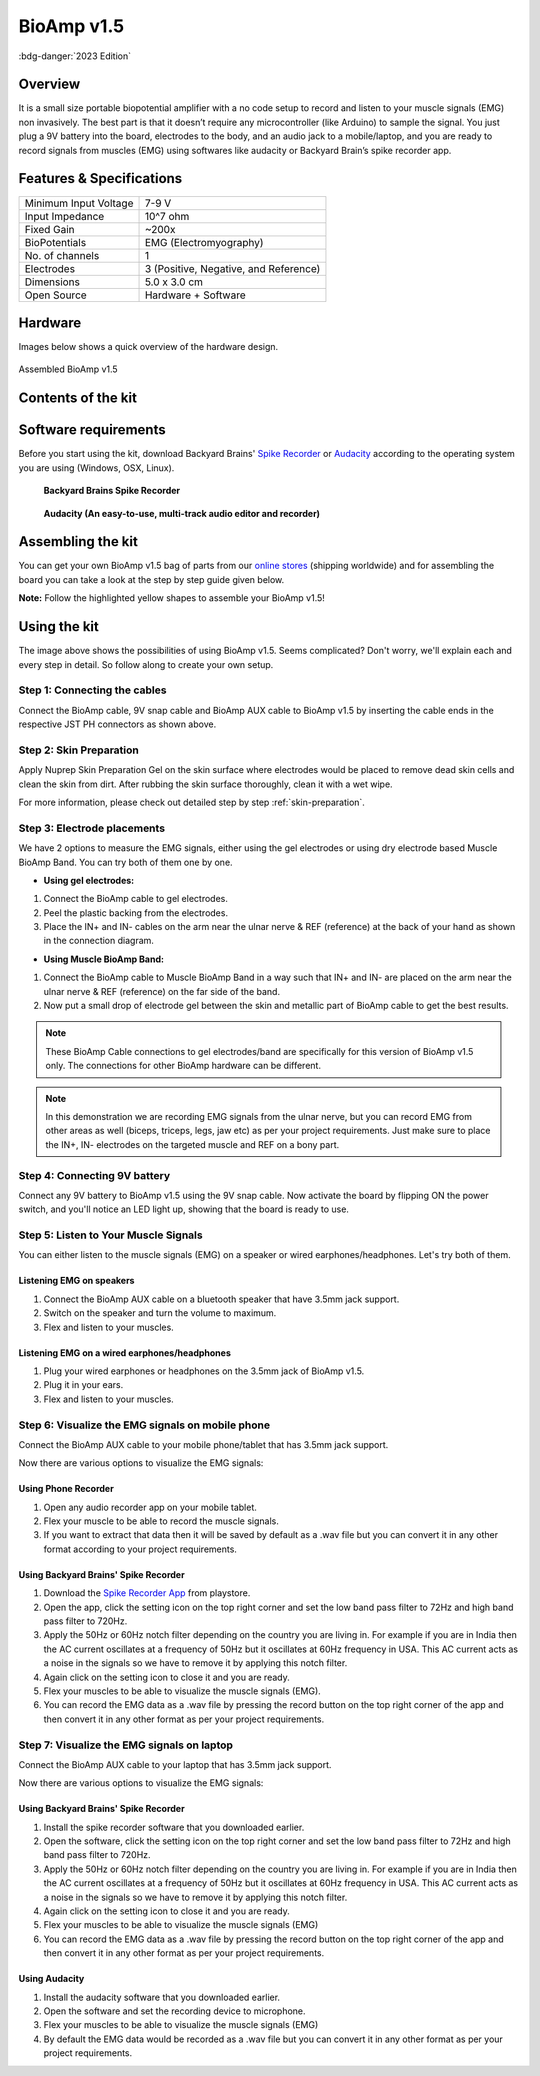 .. _bioamp-v1.5:

BioAmp v1.5
############

:bdg-danger:`2023 Edition`

Overview
*********

It is a small size portable biopotential amplifier with a no code setup to record and listen to your muscle signals (EMG) non 
invasively. The best part is that it doesn’t require any microcontroller (like Arduino) to sample the signal. You just plug a 9V 
battery into the board, electrodes to the body, and an audio jack to a mobile/laptop, and you are ready to record signals from
muscles (EMG) using softwares like audacity or Backyard Brain’s spike recorder app.

.. figure:: media/bioamp-v1.5.*
    :width: 800
    :align: center


Features & Specifications
***************************

+-----------------------+------------------------------------------------------------------------------------------------------------------------------------------------------------------+
| Minimum Input Voltage | 7-9 V                                                                                                                                                            |
+-----------------------+------------------------------------------------------------------------------------------------------------------------------------------------------------------+
| Input Impedance       | 10^7 ohm                                                                                                                                                         |
+-----------------------+------------------------------------------------------------------------------------------------------------------------------------------------------------------+
| Fixed Gain            | ~200x                                                                                                                                                            |
+-----------------------+------------------------------------------------------------------------------------------------------------------------------------------------------------------+
| BioPotentials         | EMG (Electromyography)                                                                                                                                           |
+-----------------------+------------------------------------------------------------------------------------------------------------------------------------------------------------------+
| No. of channels       | 1                                                                                                                                                                |
+-----------------------+------------------------------------------------------------------------------------------------------------------------------------------------------------------+
| Electrodes            | 3 (Positive, Negative, and Reference)                                                                                                                            |
+-----------------------+------------------------------------------------------------------------------------------------------------------------------------------------------------------+
| Dimensions            | 5.0 x 3.0 cm                                                                                                                                                     |
+-----------------------+------------------------------------------------------------------------------------------------------------------------------------------------------------------+
| Open Source           | Hardware + Software                                                                                                                                              |
+-----------------------+------------------------------------------------------------------------------------------------------------------------------------------------------------------+

Hardware
**********
Images below shows a quick overview of the hardware design.

.. grid:: 1 1 2 2
    :margin: 4 4 0 0 
    :gutter: 2

    .. grid-item::
        
            .. card::

                **PCB Front**
                ^^^^^
                .. figure:: media/front-pcb.*

    .. grid-item::
        
            .. card::

                **PCB Back**
                ^^^^^
                .. figure:: media/back-pcb.*            


.. figure:: media/Assembly/16.*
    :align: center
    :width: 70%

    Assembled BioAmp v1.5

Contents of the kit
********************

.. image:: media/kit-contents.*

Software requirements
**********************

Before you start using the kit, download Backyard Brains' `Spike Recorder <https://backyardbrains.com/products/spikerecorder>`_ or `Audacity <https://www.audacityteam.org/download/>`_ according to the operating system you are using (Windows, OSX, Linux).

.. figure:: ../../../kits/diy-neuroscience/basic/media/byb.*

    **Backyard Brains Spike Recorder**

.. figure:: media/audacity.*

    **Audacity (An easy-to-use, multi-track audio editor and recorder)**

Assembling the kit
********************

You can get your own BioAmp v1.5 bag of parts from our `online stores <https://linktr.ee/Upside_Down_Labs_stores>`_ (shipping worldwide) and for assembling the board you can take a look at the step by step guide given below.

**Note:** Follow the highlighted yellow shapes to assemble your BioAmp v1.5!

.. grid:: 1 1 3 3
    :margin: 2 2 0 0 
    :gutter: 2

    .. grid-item::
        
        .. figure:: media/Assembly/1.*

            **Step 1 - Bare Board**

    .. grid-item::

        .. figure:: media/Assembly/2-100K-resistor.*
            
            **Step 2 - 100K Resistors** 

    .. grid-item::

        .. figure:: media/Assembly/3-2.2K-resistor.*

            **Step 3 - 2.2K Resistor** 

    .. grid-item::

        .. figure:: media/Assembly/4-1K-resistor.*

            **Step 4 - 1K Resistors** 

    .. grid-item::

        .. figure:: media/Assembly/5-220K-resistor.*

            **Step 5 - 220K Resistors** 

    .. grid-item::

        .. figure:: media/Assembly/6-10K-resistor.*

            **Step 6 - 10K Resistors** 

    .. grid-item::

        .. figure:: media/Assembly/7-100nF-capacitor.*

            **Step 7 - 100nF Capacitors** 

    .. grid-item::

        .. figure:: media/Assembly/8-1nF-capacitor.*

            **Step 8 - 1nF Capacitors** 

    .. grid-item::

        .. figure:: media/Assembly/9-connectors.*

            **Step 9 - JST PH Connectors** 

    .. grid-item::

        .. figure:: media/Assembly/10-socket.*

            **Step 10 - IC Socket** 

    .. grid-item::

        .. figure:: media/Assembly/11-IC.*

            **Step 11 - IC** 

    .. grid-item::

        .. figure:: media/Assembly/12-LED.*

            **Step 12 - Power LED** 

    .. grid-item::

        .. figure:: media/Assembly/13-47uF-capacitor.*

            **Step 13 - 47uF Capacitors** 

    .. grid-item::

        .. figure:: media/Assembly/14-switch.*

            **Step 14 - Switch** 

    .. grid-item::

        .. figure:: media/Assembly/15-headphone-jack.*

            **Step 15 - Headphone jack** 


Using the kit
*****************

.. image:: media/bioamp-v1-5-connections.*

The image above shows the possibilities of using BioAmp v1.5. Seems complicated? Don't worry, we'll explain each and every step in detail. So follow along to create your own setup.

Step 1: Connecting the cables
==================================

.. image:: media/board-with-cables.*

Connect the BioAmp cable, 9V snap cable and BioAmp AUX cable to BioAmp v1.5 by inserting the cable ends in the respective JST PH connectors as shown above.

Step 2: Skin Preparation
==========================

Apply Nuprep Skin Preparation Gel on the skin surface where electrodes would be placed to remove dead skin cells and clean the skin from dirt. After rubbing the skin surface thoroughly, clean it with a wet wipe.

For more information, please check out detailed step by step :ref:`skin-preparation`.

Step 3: Electrode placements
===========================================

We have 2 options to measure the EMG signals, either using the gel electrodes or using dry electrode based Muscle BioAmp Band. You can try both of them one by one.

- **Using gel electrodes:**

1. Connect the BioAmp cable to gel electrodes.
2. Peel the plastic backing from the electrodes.
3. Place the IN+ and IN- cables on the arm near the ulnar nerve & REF (reference) at the back of your hand as shown in the connection diagram.

.. image:: media/bioamp-v1-5-emg.*

- **Using Muscle BioAmp Band:**

1. Connect the BioAmp cable to Muscle BioAmp Band in a way such that IN+ and IN- are placed on the arm near the ulnar nerve & REF (reference) on the far side of the band.
2. Now put a small drop of electrode gel between the skin and metallic part of BioAmp cable to get the best results.

.. note:: These BioAmp Cable connections to gel electrodes/band are specifically for this version of BioAmp v1.5 only. The connections for other BioAmp hardware can be different.

.. note:: In this demonstration we are recording EMG signals from the ulnar nerve, but you can record EMG from other areas as well (biceps, triceps, legs, jaw etc) as per your project requirements. Just make sure to place the IN+, IN- electrodes on the targeted muscle and REF on a bony part.

Step 4: Connecting 9V battery
===============================

Connect any 9V battery to BioAmp v1.5 using the 9V snap cable. Now activate the board by flipping ON the power switch, and you'll notice an LED light up, showing that the board is ready to use.

.. image:: media/9v-battery.*

Step 5: Listen to Your Muscle Signals
======================================

You can either listen to the muscle signals (EMG) on a speaker or wired earphones/headphones. Let's try both of them.

Listening EMG on speakers
-----------------------------

1. Connect the BioAmp AUX cable on a bluetooth speaker that have 3.5mm jack support.
2. Switch on the speaker and turn the volume to maximum.
3. Flex and listen to your muscles.

.. image:: media/listening-emg-2.*

Listening EMG on a wired earphones/headphones
----------------------------------------------

1. Plug your wired earphones or headphones on the 3.5mm jack of BioAmp v1.5.
2. Plug it in your ears.
3. Flex and listen to your muscles.

.. image:: media/listening-emg-3.*

Step 6: Visualize the EMG signals on mobile phone
===================================================

Connect the BioAmp AUX cable to your mobile phone/tablet that has 3.5mm jack support.

Now there are various options to visualize the EMG signals:

Using Phone Recorder
--------------------------

1. Open any audio recorder app on your mobile tablet.
2. Flex your muscle to be able to record the muscle signals.
3. If you want to extract that data then it will be saved by default as a .wav file but you can convert it in any other format according to your project requirements.

.. image:: media/emg-in-mobile-2.*

Using Backyard Brains' Spike Recorder
--------------------------------------

1. Download the `Spike Recorder App <https://play.google.com/store/apps/details?id=com.backyardbrains&pli=1>`_ from playstore.
2. Open the app, click the setting icon on the top right corner and set the low band pass filter to 72Hz and high band pass filter to 720Hz.
3. Apply the 50Hz or 60Hz notch filter depending on the country you are living in. For example if you are in India then the AC current oscillates at a frequency of 50Hz but it oscillates at 60Hz frequency in USA. This AC current acts as a noise in the signals so we have to remove it by applying this notch filter.
4. Again click on the setting icon to close it and you are ready.
5. Flex your muscles to be able to visualize the muscle signals (EMG).
6. You can record the EMG data as a .wav file by pressing the record button on the top right corner of the app and then convert it in any other format as per your project requirements.

.. image:: media/emg-in-mobile.*

Step 7: Visualize the EMG signals on laptop
============================================

Connect the BioAmp AUX cable to your laptop that has 3.5mm jack support.

Now there are various options to visualize the EMG signals:

Using Backyard Brains' Spike Recorder
--------------------------------------------

1. Install the spike recorder software that you downloaded earlier.
2. Open the software, click the setting icon on the top right corner and set the low band pass filter to 72Hz and high band pass filter to 720Hz.
3. Apply the 50Hz or 60Hz notch filter depending on the country you are living in. For example if you are in India then the AC current oscillates at a frequency of 50Hz but it oscillates at 60Hz frequency in USA. This AC current acts as a noise in the signals so we have to remove it by applying this notch filter.
4. Again click on the setting icon to close it and you are ready.
5. Flex your muscles to be able to visualize the muscle signals (EMG)
6. You can record the EMG data as a .wav file by pressing the record button on the top right corner of the app and then convert it in any other format as per your project requirements.

.. image:: media/emg-in-laptop.*

Using Audacity
----------------

1. Install the audacity software that you downloaded earlier.
2. Open the software and set the recording device to microphone.
3. Flex your muscles to be able to visualize the muscle signals (EMG)
4. By default the EMG data would be recorded as a .wav file but you can convert it in any other format as per your project requirements.

.. image:: media/emg-in-audacity.*


